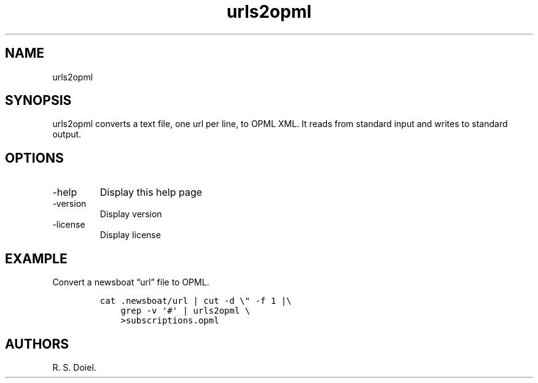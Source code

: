 .\" Automatically generated by Pandoc 3.0
.\"
.\" Define V font for inline verbatim, using C font in formats
.\" that render this, and otherwise B font.
.ie "\f[CB]x\f[]"x" \{\
. ftr V B
. ftr VI BI
. ftr VB B
. ftr VBI BI
.\}
.el \{\
. ftr V CR
. ftr VI CI
. ftr VB CB
. ftr VBI CBI
.\}
.TH "urls2opml" "1" "2023-05-20" "user manual" "0.0.8 d460b60"
.hy
.SH NAME
.PP
urls2opml
.SH SYNOPSIS
.PP
urls2opml converts a text file, one url per line, to OPML XML.
It reads from standard input and writes to standard output.
.SH OPTIONS
.TP
-help
Display this help page
.TP
-version
Display version
.TP
-license
Display license
.SH EXAMPLE
.PP
Convert a newsboat \[lq]url\[rq] file to OPML.
.IP
.nf
\f[C]
cat .newsboat/url | cut -d \[rs]\[dq] -f 1 |\[rs]
    grep -v \[aq]#\[aq] | urls2opml \[rs]
    >subscriptions.opml
\f[R]
.fi
.SH AUTHORS
R. S. Doiel.
